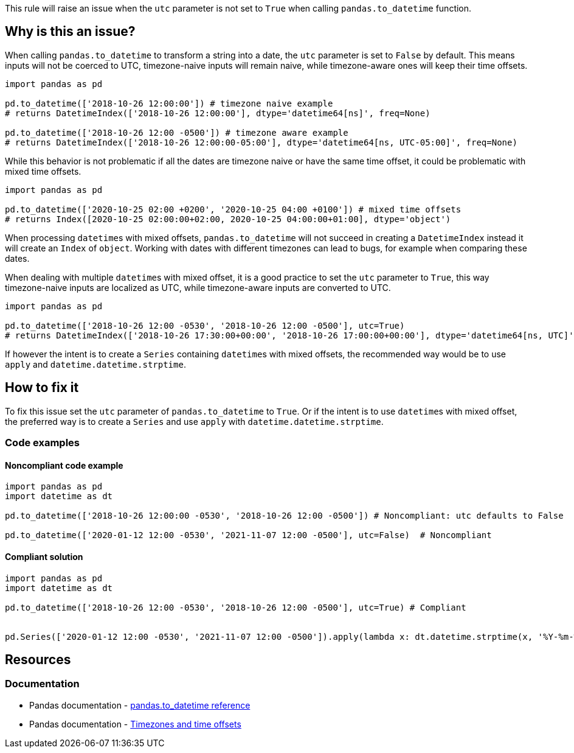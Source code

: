 This rule will raise an issue when the `utc` parameter is not set to `True` when calling `pandas.to_datetime` function.

== Why is this an issue?

When calling `pandas.to_datetime` to transform a string into a date, the `utc` parameter is set to `False` by default.
This means inputs will not be coerced to UTC, timezone-naive inputs will remain naive, 
while timezone-aware ones will keep their time offsets. 

[source,python]
----
import pandas as pd

pd.to_datetime(['2018-10-26 12:00:00']) # timezone naive example
# returns DatetimeIndex(['2018-10-26 12:00:00'], dtype='datetime64[ns]', freq=None)

pd.to_datetime(['2018-10-26 12:00 -0500']) # timezone aware example
# returns DatetimeIndex(['2018-10-26 12:00:00-05:00'], dtype='datetime64[ns, UTC-05:00]', freq=None)
----

While this behavior is not problematic if all the dates are timezone naive or have the same time offset, 
it could be problematic with mixed time offsets.

[source,python]
----
import pandas as pd

pd.to_datetime(['2020-10-25 02:00 +0200', '2020-10-25 04:00 +0100']) # mixed time offsets
# returns Index([2020-10-25 02:00:00+02:00, 2020-10-25 04:00:00+01:00], dtype='object')
----

When processing ``datetime``s with mixed offsets, `pandas.to_datetime` will not succeed in creating a 
`DatetimeIndex` instead it will create an `Index` of `object`.
Working with dates with different timezones can lead to bugs, for example when comparing these dates.

When dealing with multiple ``datetime``s with mixed offset, it is a good practice to set the `utc` parameter to `True`, 
this way timezone-naive inputs are localized as UTC, 
while timezone-aware inputs are converted to UTC. 

[source,python]
----
import pandas as pd

pd.to_datetime(['2018-10-26 12:00 -0530', '2018-10-26 12:00 -0500'], utc=True)
# returns DatetimeIndex(['2018-10-26 17:30:00+00:00', '2018-10-26 17:00:00+00:00'], dtype='datetime64[ns, UTC]', freq=None)
----

If however the intent is to create a `Series` containing ``datetime``s with mixed offsets, 
the recommended way would be to use `apply` and `datetime.datetime.strptime`.

== How to fix it

To fix this issue set the `utc` parameter of `pandas.to_datetime` to `True`. 
Or if the intent is to use ``datetime``s with mixed offset, the preferred way is to create a `Series` and use `apply` with `datetime.datetime.strptime`.

=== Code examples

==== Noncompliant code example

[source,python,diff-id=1,diff-type=noncompliant]
----
import pandas as pd
import datetime as dt

pd.to_datetime(['2018-10-26 12:00:00 -0530', '2018-10-26 12:00 -0500']) # Noncompliant: utc defaults to False 

pd.to_datetime(['2020-01-12 12:00 -0530', '2021-11-07 12:00 -0500'], utc=False)  # Noncompliant

----

==== Compliant solution

[source,python,diff-id=1,diff-type=compliant]
----
import pandas as pd
import datetime as dt

pd.to_datetime(['2018-10-26 12:00 -0530', '2018-10-26 12:00 -0500'], utc=True) # Compliant


pd.Series(['2020-01-12 12:00 -0530', '2021-11-07 12:00 -0500']).apply(lambda x: dt.datetime.strptime(x, '%Y-%m-%dT%H:%M:%S%z')) # Compliant

----

== Resources
=== Documentation

* Pandas documentation - https://pandas.pydata.org/docs/reference/api/pandas.to_datetime.html#pandas-to-datetime[pandas.to_datetime reference]
* Pandas documentation - https://pandas.pydata.org/docs/reference/api/pandas.to_datetime.html#to-datetime-tz-examples[Timezones and time offsets]
